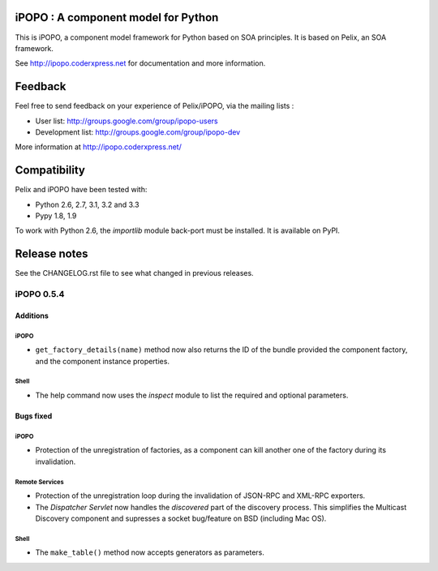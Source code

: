 iPOPO : A component model for Python
####################################

This is iPOPO, a component model framework for Python based on SOA principles.
It is based on Pelix, an SOA framework.

See http://ipopo.coderxpress.net for documentation and more information.

Feedback
########

Feel free to send feedback on your experience of Pelix/iPOPO, via the mailing
lists :

* User list:        http://groups.google.com/group/ipopo-users
* Development list: http://groups.google.com/group/ipopo-dev

More information at http://ipopo.coderxpress.net/


Compatibility
#############

Pelix and iPOPO have been tested with:

* Python 2.6, 2.7, 3.1, 3.2 and 3.3
* Pypy 1.8, 1.9

To work with Python 2.6, the *importlib* module back-port must be installed.
It is available on PyPI.


Release notes
#############

See the CHANGELOG.rst file to see what changed in previous releases.

iPOPO 0.5.4
***********

Additions
=========

iPOPO
-----

* ``get_factory_details(name)`` method now also returns the ID of the bundle
  provided the component factory, and the component instance properties.

Shell
-----

* The help command now uses the *inspect* module to list the required and
  optional parameters.


Bugs fixed
==========

iPOPO
-----

* Protection of the unregistration of factories, as a component can kill
  another one of the factory during its invalidation.

Remote Services
---------------

* Protection of the unregistration loop during the invalidation of JSON-RPC and
  XML-RPC exporters.
* The *Dispatcher Servlet* now handles the *discovered* part of the discovery
  process. This simplifies the Multicast Discovery component and supresses a
  socket bug/feature on BSD (including Mac OS).

Shell
-----

* The ``make_table()`` method now accepts generators as parameters.

